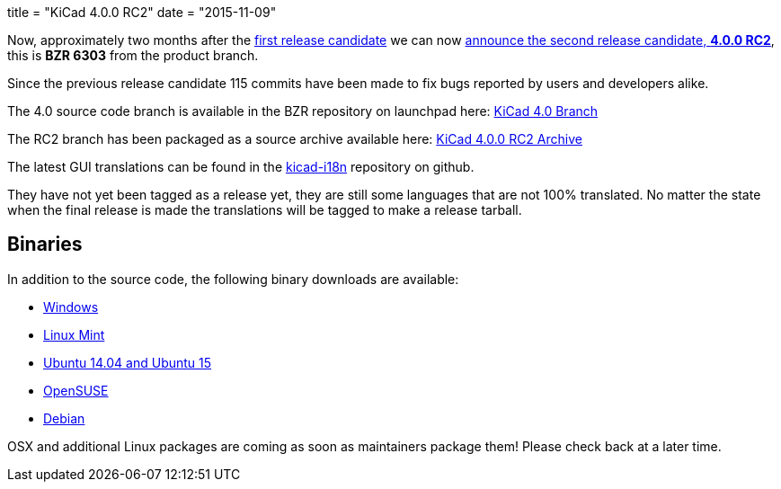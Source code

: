 +++
title = "KiCad 4.0.0 RC2"
date = "2015-11-09"
+++

Now, approximately two months after the
link:http://kicad-pcb.org/post/2015-release-candidate/[first release
candidate] we can now
link:https://lists.launchpad.net/kicad-developers/msg21192.html[announce
the second release candidate, *4.0.0 RC2*], this is *BZR 6303* from
the product branch. 

Since the previous release candidate 115 commits have been made to
fix bugs reported by users and developers alike.

The 4.0 source code branch is available in the BZR repository on
launchpad here:
link:https://code.launchpad.net/~stambaughw/kicad/4.0[KiCad 4.0 Branch]

The RC2 branch has been packaged as a source archive available here:
link:https://launchpad.net/kicad/4.0/4.0.0-rc2/+download/kicad-4.0.0-rc2.tar.xz[KiCad
4.0.0 RC2 Archive]

The latest GUI translations can be found in the 
link:https://github.com/KiCad/kicad-i18n/[kicad-i18n]
repository on github.

They have not yet been tagged as a release yet, they are still some
languages that are not 100% translated. No matter the state when the
final release is made the translations will be tagged to make a
release tarball.

== Binaries

In addition to the source code, the following binary downloads are available:

 - link:/download/windows/[Windows]
 - link:/download/linux-mint/[Linux Mint]
 - link:/download/ubuntu/[Ubuntu 14.04 and Ubuntu 15]
 - link:/download/open-suse/[OpenSUSE]
 - link:/download/debian/[Debian]
 
OSX and additional Linux packages are coming as soon as maintainers
package them! Please check back at a later time.
